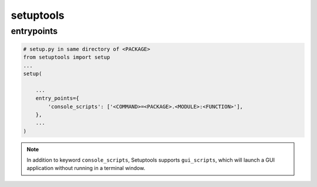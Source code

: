 ==========
setuptools
==========


entrypoints
-----------

.. code:: python

  # setup.py in same directory of <PACKAGE>
  from setuptools import setup
  ...
  setup(

      ...
      entry_points={
          'console_scripts': ['<COMMAND>=<PACKAGE>.<MODULE>:<FUNCTION>'],
      },
      ...
  )

.. note::

  In addition to keyword ``console_scripts``, Setuptools supports ``gui_scripts``, which will launch a GUI application without running in a terminal window.

